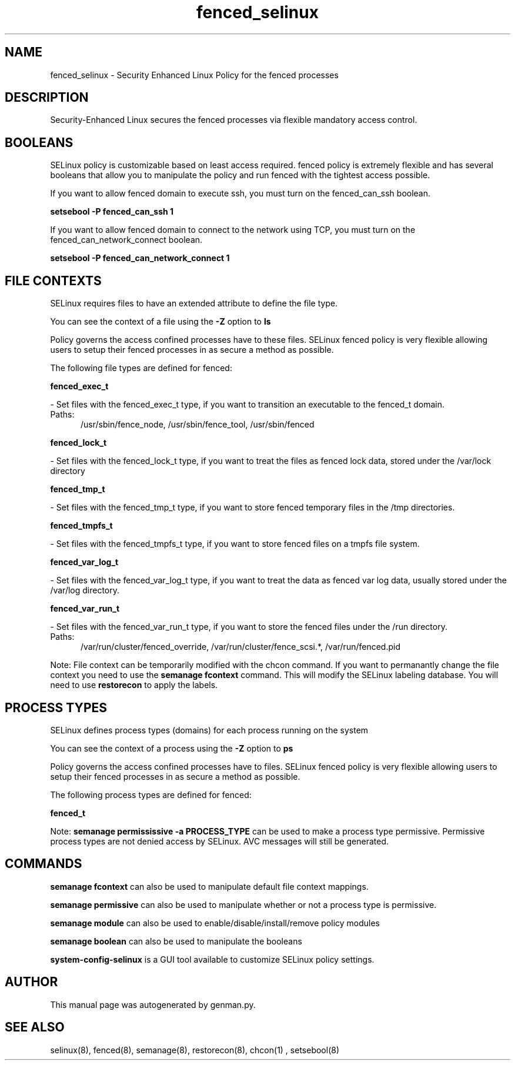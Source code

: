 .TH  "fenced_selinux"  "8"  "fenced" "dwalsh@redhat.com" "fenced SELinux Policy documentation"
.SH "NAME"
fenced_selinux \- Security Enhanced Linux Policy for the fenced processes
.SH "DESCRIPTION"

Security-Enhanced Linux secures the fenced processes via flexible mandatory access
control.  

.SH BOOLEANS
SELinux policy is customizable based on least access required.  fenced policy is extremely flexible and has several booleans that allow you to manipulate the policy and run fenced with the tightest access possible.


.PP
If you want to allow fenced domain to execute ssh, you must turn on the fenced_can_ssh boolean.

.EX
.B setsebool -P fenced_can_ssh 1
.EE

.PP
If you want to allow fenced domain to connect to the network using TCP, you must turn on the fenced_can_network_connect boolean.

.EX
.B setsebool -P fenced_can_network_connect 1
.EE

.SH FILE CONTEXTS
SELinux requires files to have an extended attribute to define the file type. 
.PP
You can see the context of a file using the \fB\-Z\fP option to \fBls\bP
.PP
Policy governs the access confined processes have to these files. 
SELinux fenced policy is very flexible allowing users to setup their fenced processes in as secure a method as possible.
.PP 
The following file types are defined for fenced:


.EX
.PP
.B fenced_exec_t 
.EE

- Set files with the fenced_exec_t type, if you want to transition an executable to the fenced_t domain.

.br
.TP 5
Paths: 
/usr/sbin/fence_node, /usr/sbin/fence_tool, /usr/sbin/fenced

.EX
.PP
.B fenced_lock_t 
.EE

- Set files with the fenced_lock_t type, if you want to treat the files as fenced lock data, stored under the /var/lock directory


.EX
.PP
.B fenced_tmp_t 
.EE

- Set files with the fenced_tmp_t type, if you want to store fenced temporary files in the /tmp directories.


.EX
.PP
.B fenced_tmpfs_t 
.EE

- Set files with the fenced_tmpfs_t type, if you want to store fenced files on a tmpfs file system.


.EX
.PP
.B fenced_var_log_t 
.EE

- Set files with the fenced_var_log_t type, if you want to treat the data as fenced var log data, usually stored under the /var/log directory.


.EX
.PP
.B fenced_var_run_t 
.EE

- Set files with the fenced_var_run_t type, if you want to store the fenced files under the /run directory.

.br
.TP 5
Paths: 
/var/run/cluster/fenced_override, /var/run/cluster/fence_scsi.*, /var/run/fenced\.pid

.PP
Note: File context can be temporarily modified with the chcon command.  If you want to permanantly change the file context you need to use the 
.B semanage fcontext 
command.  This will modify the SELinux labeling database.  You will need to use
.B restorecon
to apply the labels.

.SH PROCESS TYPES
SELinux defines process types (domains) for each process running on the system
.PP
You can see the context of a process using the \fB\-Z\fP option to \fBps\bP
.PP
Policy governs the access confined processes have to files. 
SELinux fenced policy is very flexible allowing users to setup their fenced processes in as secure a method as possible.
.PP 
The following process types are defined for fenced:

.EX
.B fenced_t 
.EE
.PP
Note: 
.B semanage permississive -a PROCESS_TYPE 
can be used to make a process type permissive. Permissive process types are not denied access by SELinux. AVC messages will still be generated.

.SH "COMMANDS"
.B semanage fcontext
can also be used to manipulate default file context mappings.
.PP
.B semanage permissive
can also be used to manipulate whether or not a process type is permissive.
.PP
.B semanage module
can also be used to enable/disable/install/remove policy modules

.B semanage boolean
can also be used to manipulate the booleans

.PP
.B system-config-selinux 
is a GUI tool available to customize SELinux policy settings.

.SH AUTHOR	
This manual page was autogenerated by genman.py.

.SH "SEE ALSO"
selinux(8), fenced(8), semanage(8), restorecon(8), chcon(1)
, setsebool(8)